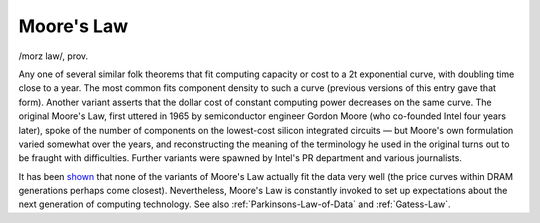 .. _Moores-Law:

============================================================
Moore's Law
============================================================

/morz law/, prov\.

Any one of several similar folk theorems that fit computing capacity or cost to a 2t exponential curve, with doubling time close to a year.
The most common fits component density to such a curve (previous versions of this entry gave that form).
Another variant asserts that the dollar cost of constant computing power decreases on the same curve.
The original Moore's Law, first uttered in 1965 by semiconductor engineer Gordon Moore (who co-founded Intel four years later), spoke of the number of components on the lowest-cost silicon integrated circuits — but Moore's own formulation varied somewhat over the years, and reconstructing the meaning of the terminology he used in the original turns out to be fraught with difficulties.
Further variants were spawned by Intel's PR department and various journalists.

It has been `shown <http://firstmonday.org/issues/issue7_11/tuomi/index.html>`_\  that none of the variants of Moore's Law actually fit the data very well (the price curves within DRAM generations perhaps come closest).
Nevertheless, Moore's Law is constantly invoked to set up expectations about the next generation of computing technology.
See also :ref:`Parkinsons-Law-of-Data` and :ref:`Gatess-Law`\.

